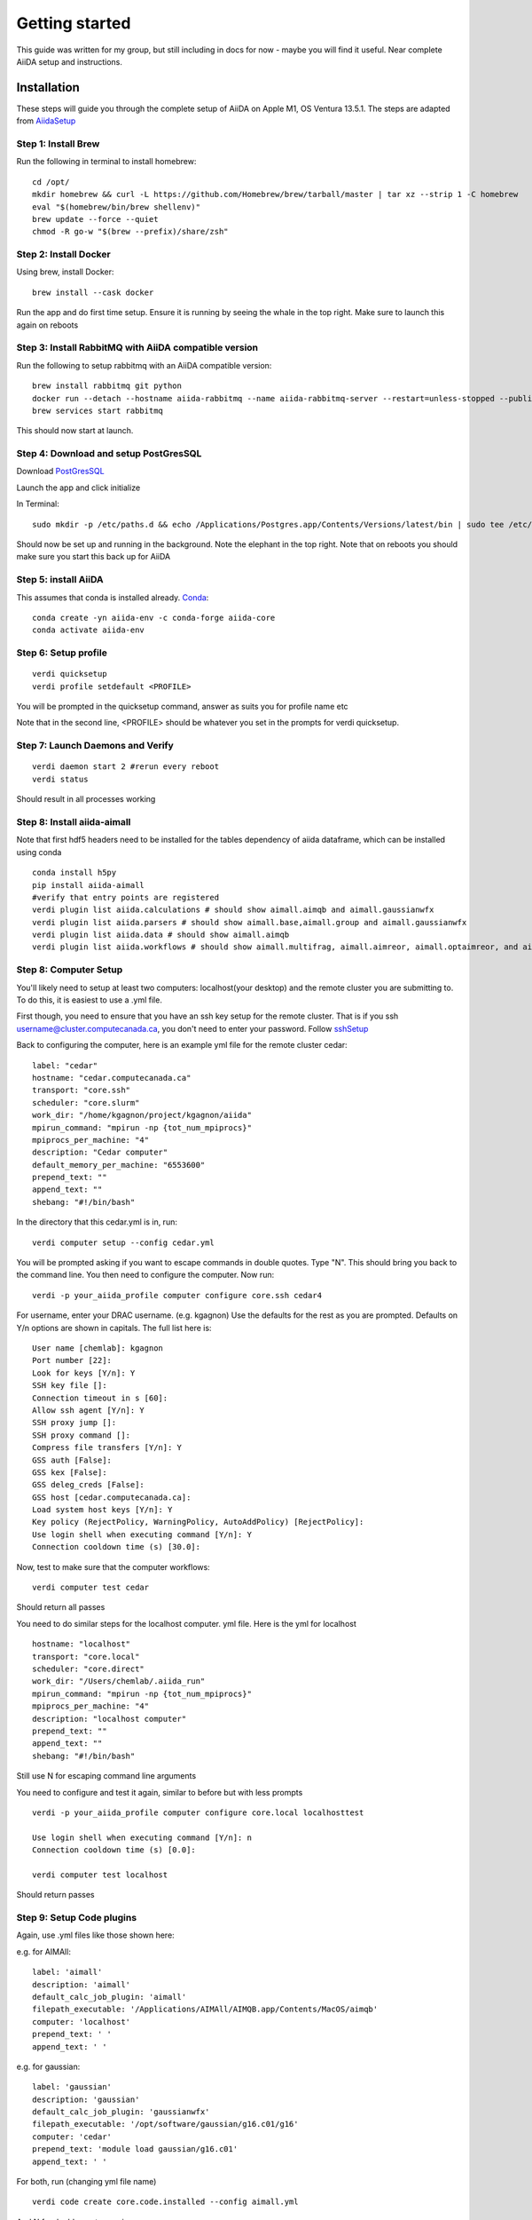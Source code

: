 ===============
Getting started
===============

This guide was written for my group, but still including in docs for now - maybe you will find it useful. Near complete AiiDA setup and instructions.

Installation
++++++++++++

These steps will guide you through the complete setup of AiiDA on Apple M1, OS Ventura 13.5.1. The steps are adapted from AiidaSetup_

Step 1: Install Brew
--------------------
Run the following in terminal to install homebrew::

    cd /opt/
    mkdir homebrew && curl -L https://github.com/Homebrew/brew/tarball/master | tar xz --strip 1 -C homebrew
    eval "$(homebrew/bin/brew shellenv)"
    brew update --force --quiet
    chmod -R go-w "$(brew --prefix)/share/zsh"

Step 2: Install Docker
----------------------
Using brew, install Docker::

    brew install --cask docker

Run the app and do first time setup. Ensure it is running by seeing the whale in the top right. Make sure to launch this again on reboots

Step 3: Install RabbitMQ with AiiDA compatible version
------------------------------------------------------
Run the following to setup rabbitmq with an AiiDA compatible version::

    brew install rabbitmq git python
    docker run --detach --hostname aiida-rabbitmq --name aiida-rabbitmq-server --restart=unless-stopped --publish=127.0.0.1:5671:5671 --publish=127.0.0.1:5672:5672 --mount=type=volume,src=rabbitmq-volume,dst=/var/lib/rabbitmq rabbitmq:3.7.28
    brew services start rabbitmq

This should now start at launch.

Step 4: Download and setup PostGresSQL
--------------------------------------
Download PostGresSQL_

Launch the app and click initialize

In Terminal::

    sudo mkdir -p /etc/paths.d && echo /Applications/Postgres.app/Contents/Versions/latest/bin | sudo tee /etc/paths.d/postgresapp

Should now be set up and running in the background. Note the elephant in the top right. Note that on reboots you should make sure you start this back up for AiiDA

Step 5: install AiiDA
---------------------
This assumes that conda is installed already. Conda_::

    conda create -yn aiida-env -c conda-forge aiida-core
    conda activate aiida-env

Step 6: Setup profile
---------------------
::

    verdi quicksetup
    verdi profile setdefault <PROFILE>

You will be prompted in the quicksetup command, answer as suits you for profile name etc

Note that in the second line, <PROFILE> should be whatever you set in the prompts for verdi quicksetup.

Step 7: Launch Daemons and Verify
---------------------------------
::

    verdi daemon start 2 #rerun every reboot
    verdi status

Should result in all processes working

Step 8: Install aiida-aimall
----------------------------

Note that first hdf5  headers need to be installed for the tables dependency of aiida dataframe, which can be installed using conda
::

    conda install h5py
    pip install aiida-aimall
    #verify that entry points are registered
    verdi plugin list aiida.calculations # should show aimall.aimqb and aimall.gaussianwfx
    verdi plugin list aiida.parsers # should show aimall.base,aimall.group and aimall.gaussianwfx
    verdi plugin list aiida.data # should show aimall.aimqb
    verdi plugin list aiida.workflows # should show aimall.multifrag, aimall.aimreor, aimall.optaimreor, and aimall.g16opt

Step 8: Computer Setup
----------------------
You'll likely need to setup at least two computers: localhost(your desktop) and the remote cluster you are submitting to. To do this, it is easiest to use a .yml file.

First though, you need to ensure that you have an ssh key setup for the remote cluster. That is if you ssh username@cluster.computecanada.ca, you don't need to enter your password. Follow sshSetup_

Back to configuring the computer, here is an example yml file for the remote cluster cedar:
::

    label: "cedar"
    hostname: "cedar.computecanada.ca"
    transport: "core.ssh"
    scheduler: "core.slurm"
    work_dir: "/home/kgagnon/project/kgagnon/aiida"
    mpirun_command: "mpirun -np {tot_num_mpiprocs}"
    mpiprocs_per_machine: "4"
    description: "Cedar computer"
    default_memory_per_machine: "6553600"
    prepend_text: ""
    append_text: ""
    shebang: "#!/bin/bash"

In the directory that this cedar.yml is in, run::

    verdi computer setup --config cedar.yml

You will be prompted asking if you want to escape commands in double quotes. Type "N". This should bring you back to the command line. You then need to configure the computer. Now run::

    verdi -p your_aiida_profile computer configure core.ssh cedar4



For username, enter your DRAC username. (e.g. kgagnon)
Use the defaults for the rest as you are prompted. Defaults on Y/n options are shown in capitals. The full list here is:

::

    User name [chemlab]: kgagnon
    Port number [22]:
    Look for keys [Y/n]: Y
    SSH key file []:
    Connection timeout in s [60]:
    Allow ssh agent [Y/n]: Y
    SSH proxy jump []:
    SSH proxy command []:
    Compress file transfers [Y/n]: Y
    GSS auth [False]:
    GSS kex [False]:
    GSS deleg_creds [False]:
    GSS host [cedar.computecanada.ca]:
    Load system host keys [Y/n]: Y
    Key policy (RejectPolicy, WarningPolicy, AutoAddPolicy) [RejectPolicy]:
    Use login shell when executing command [Y/n]: Y
    Connection cooldown time (s) [30.0]:

Now, test to make sure that the computer workflows::

    verdi computer test cedar

Should return all passes

You need to do similar steps for the localhost computer. yml file. Here is the yml for localhost

::

    hostname: "localhost"
    transport: "core.local"
    scheduler: "core.direct"
    work_dir: "/Users/chemlab/.aiida_run"
    mpirun_command: "mpirun -np {tot_num_mpiprocs}"
    mpiprocs_per_machine: "4"
    description: "localhost computer"
    prepend_text: ""
    append_text: ""
    shebang: "#!/bin/bash"

Still use N for escaping command line arguments

You need to configure and test it again, similar to before but with less prompts

::

    verdi -p your_aiida_profile computer configure core.local localhosttest

    Use login shell when executing command [Y/n]: n
    Connection cooldown time (s) [0.0]:

    verdi computer test localhost

Should return passes

Step 9: Setup Code plugins
--------------------------
Again, use .yml files like those shown here:

e.g. for AIMAll:
::

    label: 'aimall'
    description: 'aimall'
    default_calc_job_plugin: 'aimall'
    filepath_executable: '/Applications/AIMAll/AIMQB.app/Contents/MacOS/aimqb'
    computer: 'localhost'
    prepend_text: ' '
    append_text: ' '

e.g. for gaussian::

    label: 'gaussian'
    description: 'gaussian'
    default_calc_job_plugin: 'gaussianwfx'
    filepath_executable: '/opt/software/gaussian/g16.c01/g16'
    computer: 'cedar'
    prepend_text: 'module load gaussian/g16.c01'
    append_text: ' '

For both, run (changing yml file name)
::

    verdi code create core.code.installed --config aimall.yml

And N for double quotes again

And with that, AiiDA should be all setup!

Basic Usage
+++++++++++

aiida-aimall provides a Data class that validates the parameters you are supplying to AIMAll. You can  create such a data type as follows, referring to the list of command line parameters set out in aimqbCMDLine_:
::

    AimqbParameters = DataFactory('aimall.aimqb')
    aim_params = AimqbParameters(parameter_dict={"naat": 2, "nproc": 2, "atlaprhocps": True})

Having created the parameters for the progra, we provide those parameters and a SinglefileData of a AIMQB input file (.fchk, .wfn, .wfx) to AimqbCalculation.
::

    AimqbCalculation = CalculationFactory('aimall.aimqb')
    builder = AimqbCalculation.get_builder()
    builder.parameters = aim_params
    builder.code = orm.load_code('aimall@localhost')
    builder.file = SinglefileData('/absolute/path/to/file')
    # Alternatively, if you have file stored as a string:
    # builder.file = SinglefileData(io.BytesIO(wfx_file_string.encode()))
    submit(builder)



.. _AiidaSetup: https://aiida.readthedocs.io/projects/aiida-core/en/latest/intro/install_conda.html#intro-get-started-conda-install
.. _PostGresSQl: https://postgresapp.com/
.. _Conda: https://docs.conda.io/en/latest/
.. _sshSetup: https://docs.alliancecan.ca/wiki/SSH_Keys
.. _aimqbCMDLine: https://aim.tkgristmill.com/manual/aimqb/aimqb.html#AIMQBCommandLine
